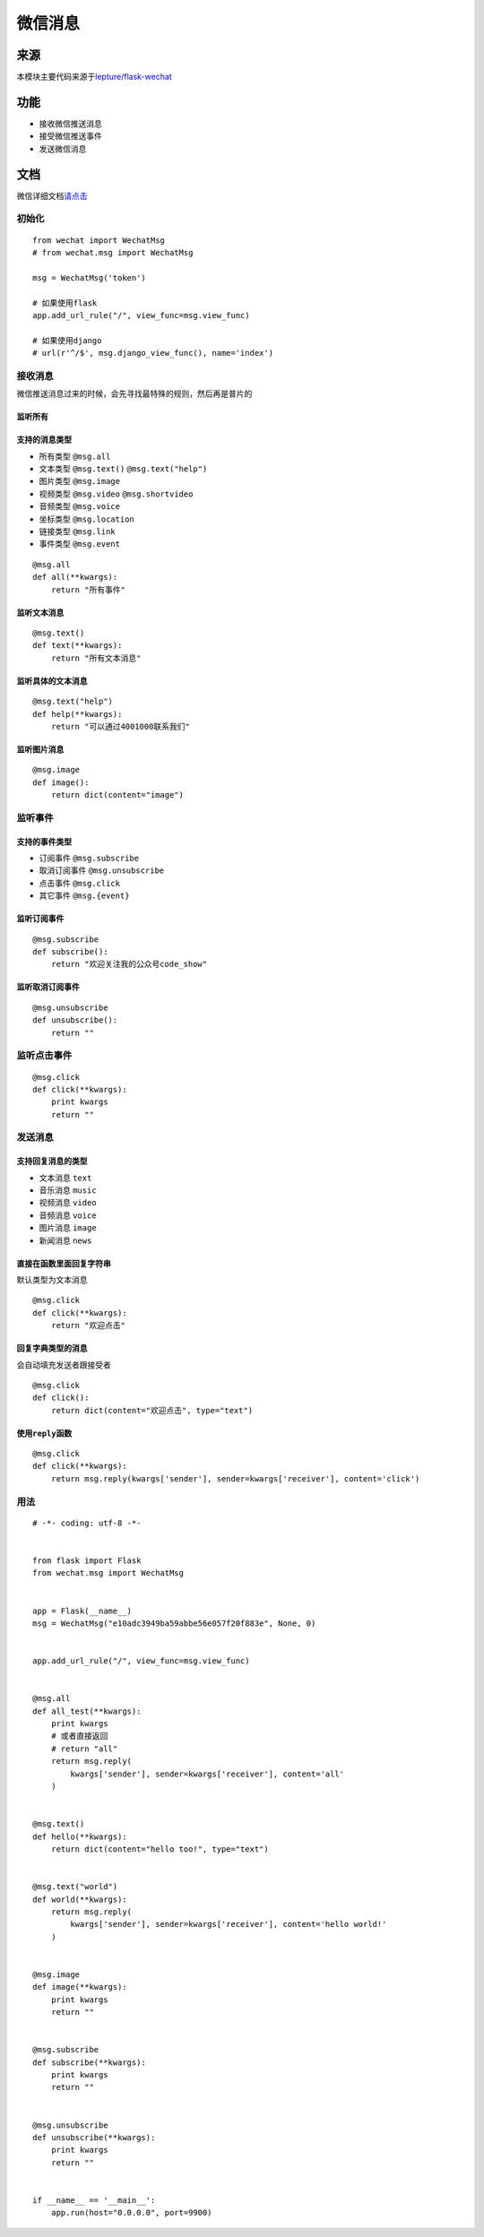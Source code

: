 微信消息
========

来源
----

本模块主要代码来源于\ `lepture/flask-wechat`_

功能
----

-  接收微信推送消息
-  接受微信推送事件
-  发送微信消息

文档
----

微信详细文档\ `请点击`_

初始化
~~~~~~

::

    from wechat import WechatMsg
    # from wechat.msg import WechatMsg

    msg = WechatMsg('token')

    # 如果使用flask
    app.add_url_rule("/", view_func=msg.view_func)

    # 如果使用django
    # url(r'^/$', msg.django_view_func(), name='index')

接收消息
~~~~~~~~

微信推送消息过来的时候，会先寻找最特殊的规则，然后再是普片的

监听所有
^^^^^^^^

支持的消息类型
^^^^^^^^^^^^^^

-  所有类型 ``@msg.all``
-  文本类型 ``@msg.text()`` ``@msg.text("help")``
-  图片类型 ``@msg.image``
-  视频类型 ``@msg.video`` ``@msg.shortvideo``
-  音频类型 ``@msg.voice``
-  坐标类型 ``@msg.location``
-  链接类型 ``@msg.link``
-  事件类型 ``@msg.event``

::

    @msg.all
    def all(**kwargs):
        return "所有事件"

监听文本消息
^^^^^^^^^^^^

::

    @msg.text()
    def text(**kwargs):
        return "所有文本消息"

监听具体的文本消息
^^^^^^^^^^^^^^^^^^

::

    @msg.text("help")
    def help(**kwargs):
        return "可以通过4001000联系我们"

监听图片消息
^^^^^^^^^^^^

::

    @msg.image
    def image():
        return dict(content="image")

监听事件
~~~~~~~~

支持的事件类型
^^^^^^^^^^^^^^

-  订阅事件 ``@msg.subscribe``
-  取消订阅事件 ``@msg.unsubscribe``
-  点击事件 ``@msg.click``
-  其它事件 ``@msg.{event}``

监听订阅事件
^^^^^^^^^^^^

::

    @msg.subscribe
    def subscribe():
        return "欢迎关注我的公众号code_show"

监听取消订阅事件
^^^^^^^^^^^^^^^^

::

    @msg.unsubscribe
    def unsubscribe():
        return ""

监听点击事件
~~~~~~~~~~~~

::

    @msg.click
    def click(**kwargs):
        print kwargs
        return ""

发送消息
~~~~~~~~

支持回复消息的类型
^^^^^^^^^^^^^^^^^^

-  文本消息 ``text``
-  音乐消息 ``music``
-  视频消息 ``video``
-  音频消息 ``voice``
-  图片消息 ``image``
-  新闻消息 ``news``

直接在函数里面回复字符串
^^^^^^^^^^^^^^^^^^^^^^^^

默认类型为文本消息

::

    @msg.click
    def click(**kwargs):
        return "欢迎点击"

回复字典类型的消息
^^^^^^^^^^^^^^^^^^

会自动填充发送者跟接受者

::

    @msg.click
    def click():
        return dict(content="欢迎点击", type="text")

使用\ ``reply``\ 函数
^^^^^^^^^^^^^^^^^^^^^

::

    @msg.click
    def click(**kwargs):
        return msg.reply(kwargs['sender'], sender=kwargs['receiver'], content='click')

用法
~~~~

::

    # -*- coding: utf-8 -*-


    from flask import Flask
    from wechat.msg import WechatMsg


    app = Flask(__name__)
    msg = WechatMsg("e10adc3949ba59abbe56e057f20f883e", None, 0)


    app.add_url_rule("/", view_func=msg.view_func)


    @msg.all
    def all_test(**kwargs):
        print kwargs
        # 或者直接返回
        # return "all"
        return msg.reply(
            kwargs['sender'], sender=kwargs['receiver'], content='all'
        )


    @msg.text()
    def hello(**kwargs):
        return dict(content="hello too!", type="text")


    @msg.text("world")
    def world(**kwargs):
        return msg.reply(
            kwargs['sender'], sender=kwargs['receiver'], content='hello world!'
        )


    @msg.image
    def image(**kwargs):
        print kwargs
        return ""


    @msg.subscribe
    def subscribe(**kwargs):
        print kwargs
        return ""


    @msg.unsubscribe
    def unsubscribe(**kwargs):
        print kwargs
        return ""


    if __name__ == '__main__':
        app.run(host="0.0.0.0", port=9900)

.. _lepture/flask-wechat: https://github.com/lepture/flask-wechat
.. _请点击: https://mp.weixin.qq.com/wiki?t=resource/res_main&id=mp1421140453&token=&lang=zh_CN

